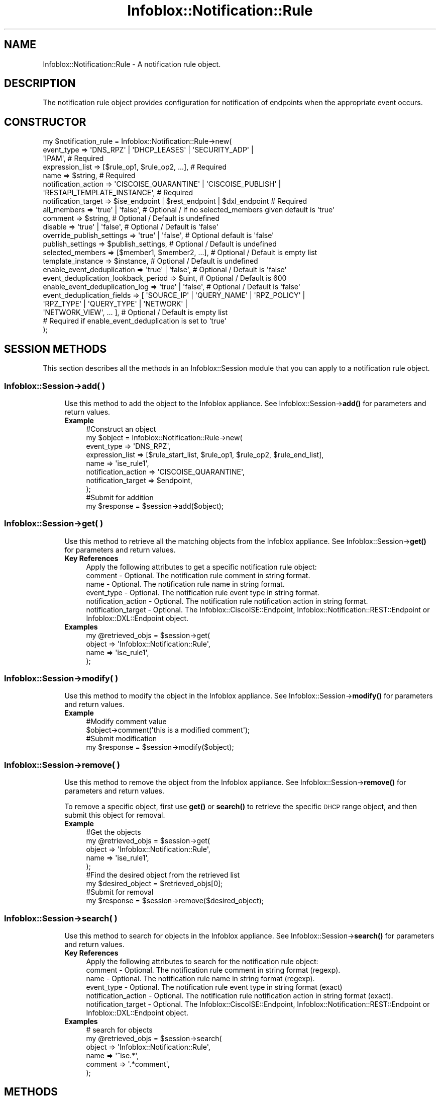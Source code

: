 .\" Automatically generated by Pod::Man 4.14 (Pod::Simple 3.40)
.\"
.\" Standard preamble:
.\" ========================================================================
.de Sp \" Vertical space (when we can't use .PP)
.if t .sp .5v
.if n .sp
..
.de Vb \" Begin verbatim text
.ft CW
.nf
.ne \\$1
..
.de Ve \" End verbatim text
.ft R
.fi
..
.\" Set up some character translations and predefined strings.  \*(-- will
.\" give an unbreakable dash, \*(PI will give pi, \*(L" will give a left
.\" double quote, and \*(R" will give a right double quote.  \*(C+ will
.\" give a nicer C++.  Capital omega is used to do unbreakable dashes and
.\" therefore won't be available.  \*(C` and \*(C' expand to `' in nroff,
.\" nothing in troff, for use with C<>.
.tr \(*W-
.ds C+ C\v'-.1v'\h'-1p'\s-2+\h'-1p'+\s0\v'.1v'\h'-1p'
.ie n \{\
.    ds -- \(*W-
.    ds PI pi
.    if (\n(.H=4u)&(1m=24u) .ds -- \(*W\h'-12u'\(*W\h'-12u'-\" diablo 10 pitch
.    if (\n(.H=4u)&(1m=20u) .ds -- \(*W\h'-12u'\(*W\h'-8u'-\"  diablo 12 pitch
.    ds L" ""
.    ds R" ""
.    ds C` ""
.    ds C' ""
'br\}
.el\{\
.    ds -- \|\(em\|
.    ds PI \(*p
.    ds L" ``
.    ds R" ''
.    ds C`
.    ds C'
'br\}
.\"
.\" Escape single quotes in literal strings from groff's Unicode transform.
.ie \n(.g .ds Aq \(aq
.el       .ds Aq '
.\"
.\" If the F register is >0, we'll generate index entries on stderr for
.\" titles (.TH), headers (.SH), subsections (.SS), items (.Ip), and index
.\" entries marked with X<> in POD.  Of course, you'll have to process the
.\" output yourself in some meaningful fashion.
.\"
.\" Avoid warning from groff about undefined register 'F'.
.de IX
..
.nr rF 0
.if \n(.g .if rF .nr rF 1
.if (\n(rF:(\n(.g==0)) \{\
.    if \nF \{\
.        de IX
.        tm Index:\\$1\t\\n%\t"\\$2"
..
.        if !\nF==2 \{\
.            nr % 0
.            nr F 2
.        \}
.    \}
.\}
.rr rF
.\" ========================================================================
.\"
.IX Title "Infoblox::Notification::Rule 3"
.TH Infoblox::Notification::Rule 3 "2018-06-05" "perl v5.32.0" "User Contributed Perl Documentation"
.\" For nroff, turn off justification.  Always turn off hyphenation; it makes
.\" way too many mistakes in technical documents.
.if n .ad l
.nh
.SH "NAME"
Infoblox::Notification::Rule \- A notification rule object.
.SH "DESCRIPTION"
.IX Header "DESCRIPTION"
The notification rule object provides configuration for notification of endpoints when the appropriate event occurs.
.SH "CONSTRUCTOR"
.IX Header "CONSTRUCTOR"
.Vb 10
\& my $notification_rule = Infoblox::Notification::Rule\->new(
\&     event_type                          => \*(AqDNS_RPZ\*(Aq | \*(AqDHCP_LEASES\*(Aq | \*(AqSECURITY_ADP\*(Aq |
\&                                            \*(AqIPAM\*(Aq,                                           # Required
\&     expression_list                     => [$rule_op1, $rule_op2, ...],                      # Required
\&     name                                => $string,                                          # Required
\&     notification_action                 => \*(AqCISCOISE_QUARANTINE\*(Aq | \*(AqCISCOISE_PUBLISH\*(Aq |
\&                                            \*(AqRESTAPI_TEMPLATE_INSTANCE\*(Aq,                      # Required
\&     notification_target                 => $ise_endpoint | $rest_endpoint | $dxl_endpoint    # Required
\&     all_members                         => \*(Aqtrue\*(Aq | \*(Aqfalse\*(Aq,                                 # Optional / if no selected_members given default is \*(Aqtrue\*(Aq
\&     comment                             => $string,                                          # Optional / Default is undefined
\&     disable                             => \*(Aqtrue\*(Aq | \*(Aqfalse\*(Aq,                                 # Optional / Default is \*(Aqfalse\*(Aq
\&     override_publish_settings           => \*(Aqtrue\*(Aq | \*(Aqfalse\*(Aq,                                 # Optional default is \*(Aqfalse\*(Aq
\&     publish_settings                    => $publish_settings,                                # Optional / Default is undefined
\&     selected_members                    => [$member1, $member2, ...],                        # Optional / Default is empty list
\&     template_instance                   => $instance,                                        # Optional / Default is undefined
\&     enable_event_deduplication          => \*(Aqtrue\*(Aq | \*(Aqfalse\*(Aq,                                 # Optional / Default is \*(Aqfalse\*(Aq
\&     event_deduplication_lookback_period => $uint,                                            # Optional / Default is 600
\&     enable_event_deduplication_log      => \*(Aqtrue\*(Aq | \*(Aqfalse\*(Aq,                                 # Optional / Default is \*(Aqfalse\*(Aq
\&     event_deduplication_fields          => [ \*(AqSOURCE_IP\*(Aq | \*(AqQUERY_NAME\*(Aq | \*(AqRPZ_POLICY\*(Aq |
\&                                              \*(AqRPZ_TYPE\*(Aq | \*(AqQUERY_TYPE\*(Aq | \*(AqNETWORK\*(Aq |
\&                                              \*(AqNETWORK_VIEW\*(Aq, ... ],                          # Optional / Default is empty list
\&                                                                                              # Required if enable_event_deduplication is set to \*(Aqtrue\*(Aq
\&     
\& );
.Ve
.SH "SESSION METHODS"
.IX Header "SESSION METHODS"
This section describes all the methods in an Infoblox::Session module that you can apply to a notification rule object.
.SS "Infoblox::Session\->add( )"
.IX Subsection "Infoblox::Session->add( )"
.RS 4
Use this method to add the object to the Infoblox appliance.
See Infoblox::Session\->\fBadd()\fR for parameters and return values.
.IP "\fBExample\fR" 4
.IX Item "Example"
.Vb 8
\& #Construct an object
\& my $object = Infoblox::Notification::Rule\->new(
\&     event_type          => \*(AqDNS_RPZ\*(Aq,
\&     expression_list     => [$rule_start_list, $rule_op1, $rule_op2, $rule_end_list],
\&     name                => \*(Aqise_rule1\*(Aq,
\&     notification_action => \*(AqCISCOISE_QUARANTINE\*(Aq,
\&     notification_target => $endpoint,
\& );
\&
\& #Submit for addition
\& my $response = $session\->add($object);
.Ve
.RE
.RS 4
.RE
.SS "Infoblox::Session\->get( )"
.IX Subsection "Infoblox::Session->get( )"
.RS 4
Use this method to retrieve all the matching objects from the Infoblox appliance.
See Infoblox::Session\->\fBget()\fR for parameters and return values.
.IP "\fBKey References\fR" 4
.IX Item "Key References"
.Vb 1
\& Apply the following attributes to get a specific notification rule object:
\&
\&  comment             \- Optional. The notification rule comment in string format.
\&  name                \- Optional. The notification rule name in string format.
\&  event_type          \- Optional. The notification rule event type in string format.
\&  notification_action \- Optional. The notification rule notification action in string format.
\&  notification_target \- Optional. The Infoblox::CiscoISE::Endpoint, Infoblox::Notification::REST::Endpoint or Infoblox::DXL::Endpoint object.
.Ve
.IP "\fBExamples\fR" 4
.IX Item "Examples"
.Vb 4
\& my @retrieved_objs = $session\->get(
\&     object => \*(AqInfoblox::Notification::Rule\*(Aq,
\&     name   => \*(Aqise_rule1\*(Aq,
\& );
.Ve
.RE
.RS 4
.RE
.SS "Infoblox::Session\->modify( )"
.IX Subsection "Infoblox::Session->modify( )"
.RS 4
Use this method to modify the object in the Infoblox appliance.
See Infoblox::Session\->\fBmodify()\fR for parameters and return values.
.IP "\fBExample\fR" 4
.IX Item "Example"
.Vb 2
\& #Modify comment value
\& $object\->comment(\*(Aqthis is a modified comment\*(Aq);
\&
\& #Submit modification
\& my $response = $session\->modify($object);
.Ve
.RE
.RS 4
.RE
.SS "Infoblox::Session\->remove( )"
.IX Subsection "Infoblox::Session->remove( )"
.RS 4
Use this method to remove the object from the Infoblox appliance. See Infoblox::Session\->\fBremove()\fR for parameters and return values.
.Sp
To remove a specific object, first use \fBget()\fR or \fBsearch()\fR to retrieve the specific \s-1DHCP\s0 range object, and then submit this object for removal.
.IP "\fBExample\fR" 4
.IX Item "Example"
.Vb 5
\& #Get the objects
\& my @retrieved_objs = $session\->get(
\&     object => \*(AqInfoblox::Notification::Rule\*(Aq,
\&     name   => \*(Aqise_rule1\*(Aq,
\& );
\&
\& #Find the desired object from the retrieved list
\& my $desired_object = $retrieved_objs[0];
\&
\& #Submit for removal
\& my $response = $session\->remove($desired_object);
.Ve
.RE
.RS 4
.RE
.SS "Infoblox::Session\->search( )"
.IX Subsection "Infoblox::Session->search( )"
.RS 4
Use this method to search for objects in the Infoblox appliance. See Infoblox::Session\->\fBsearch()\fR for parameters and return values.
.IP "\fBKey References\fR" 4
.IX Item "Key References"
.Vb 1
\& Apply the following attributes to search for the notification rule object:
\&
\&  comment             \- Optional. The notification rule comment in string format (regexp).
\&  name                \- Optional. The notification rule name in string format (regexp).
\&  event_type          \- Optional. The notification rule event type in string format (exact)
\&  notification_action \- Optional. The notification rule notification action in string format (exact).
\&  notification_target \- Optional. The Infoblox::CiscoISE::Endpoint, Infoblox::Notification::REST::Endpoint or Infoblox::DXL::Endpoint object.
.Ve
.IP "\fBExamples\fR" 4
.IX Item "Examples"
.Vb 6
\& # search for objects
\& my @retrieved_objs = $session\->search(
\&     object  => \*(AqInfoblox::Notification::Rule\*(Aq,
\&     name    => \*(Aq^ise.*\*(Aq,
\&     comment => \*(Aq.*comment\*(Aq,
\& );
.Ve
.RE
.RS 4
.RE
.SH "METHODS"
.IX Header "METHODS"
This section describes all the methods that you can use to configure and retrieve the attribute values of a notification rule.
.SS "all_members( )"
.IX Subsection "all_members( )"
.RS 4
Use this method to set or retrieve the flag that indicates whether the notification rule engine is run on all member or on selected members.
.Sp
Include the specified parameter to set the attribute value. Omit the parameter to retrieve the attribute value.
.IP "\fBParameter\fR" 4
.IX Item "Parameter"
Specify 'true' to run notification rule engine on all members, or 'false' to run it on selected members. The default value unless selected_members are given is 'true'.
.IP "\fBReturns\fR" 4
.IX Item "Returns"
If you specified a parameter, the method returns true when the modification succeeds, and returns false when the operation fails.
.Sp
If you did not specify a parameter, the method returns the attribute value.
.IP "\fBExample\fR" 4
.IX Item "Example"
.Vb 2
\& #Get all_members value
\& my $all_members = $object\->all_members();
\&
\& #Modify all_members value
\& $object\->all_members(\*(Aqfalse\*(Aq);
.Ve
.RE
.RS 4
.RE
.SS "comment( )"
.IX Subsection "comment( )"
.RS 4
Use this method to set or retrieve the notification rule comment.
.Sp
Include the specified parameter to set the attribute value. Omit the parameter to retrieve the attribute value.
.IP "\fBParameter\fR" 4
.IX Item "Parameter"
The valid value is a desired comment in string format.
.IP "\fBReturns\fR" 4
.IX Item "Returns"
If you specified a parameter, the method returns true when the modification succeeds, and returns false when the operation fails.
.Sp
If you did not specify a parameter, the method returns the attribute value.
.IP "\fBExample\fR" 4
.IX Item "Example"
.Vb 2
\& #Get comment value
\& my $comment = $object\->comment();
\&
\& #Modify comment value
\& $object\->comment(\*(Aqise comment\*(Aq);
.Ve
.RE
.RS 4
.RE
.SS "disable( )"
.IX Subsection "disable( )"
.RS 4
Use this method to set or retrieve the flag that indicates whether the notification rule is enabled or disabled.
.Sp
Include the specified parameter to set the attribute value. Omit the parameter to retrieve the attribute value.
.IP "\fBParameter\fR" 4
.IX Item "Parameter"
Specify 'true' to disable the notification rule or 'false' to enable it. The default value is 'false'.
.IP "\fBReturns\fR" 4
.IX Item "Returns"
If you specified a parameter, the method returns true when the modification succeeds, and returns false when the operation fails.
.Sp
If you did not specify a parameter, the method returns the attribute value.
.IP "\fBExample\fR" 4
.IX Item "Example"
.Vb 2
\& #Get disable value
\& my $disable = $object\->disable();
\&
\& #Modify disable value
\& $object\->disable(\*(Aqfalse\*(Aq);
.Ve
.RE
.RS 4
.RE
.SS "enable_event_deduplication( )"
.IX Subsection "enable_event_deduplication( )"
.RS 4
Use this method to set or retrieve the flag that indicates whether the notification rule for event deduplication is enabled or disabled.
.Sp
Include the specified parameter to set the attribute value. Omit the parameter to retrieve the attribute value.
.IP "\fBParameters\fR" 4
.IX Item "Parameters"
Specify 'true' to enable event deduplication or 'false' to disable it. The default value is 'false'.
.IP "\fBReturns\fR" 4
.IX Item "Returns"
If you specified a parameter, the method returns true when the modification succeeds, and returns false when the operation fails.
.Sp
If you did not specify a parameter, the method returns the attribute value.
.IP "\fBExample\fR" 4
.IX Item "Example"
.Vb 2
\& #Get enable_event_deduplication value
\& my $enable_event_deduplication = $object\->enable_event_deduplication();
\&
\& #Modify enable_event_deduplication value
\& $object\->enable_event_deduplication(\*(Aqtrue\*(Aq);
.Ve
.RE
.RS 4
.RE
.SS "enable_event_deduplication_log( )"
.IX Subsection "enable_event_deduplication_log( )"
.RS 4
Use this method to set or retrieve the flag that indicates whether the notification rule event deduplication syslog is enabled or disabled.
.Sp
Include the specified parameter to set the attribute value. Omit the parameter to retrieve the attribute value.
.IP "\fBParameters\fR" 4
.IX Item "Parameters"
Specify 'true' to enable event deduplication syslog or 'false' to disable it. The default value is 'false'.
.IP "\fBReturns\fR" 4
.IX Item "Returns"
If you specified a parameter, the method returns true when the modification succeeds, and returns false when the operation fails.
.Sp
If you did not specify a parameter, the method returns the attribute value.
.IP "\fBExample\fR" 4
.IX Item "Example"
.Vb 2
\& #Get enable_event_deduplication_log value
\& my $enable_event_deduplication_log = $object\->enable_event_deduplication_log();
\&
\& #Modify enable_event_deduplication_log value
\& $object\->enable_event_deduplication_log(\*(Aqtrue\*(Aq);
.Ve
.RE
.RS 4
.RE
.SS "event_deduplication_fields( )"
.IX Subsection "event_deduplication_fields( )"
.RS 4
Use this method to set or retrieve the fields in the notification rule for event deduplication.
.Sp
Include the specified parameter to set the attribute value. Omit the parameter to retrieve the attribute value.
.IP "\fBParameters\fR" 4
.IX Item "Parameters"
The valid value is an array reference that contains following values: '\s-1SOURCE_IP\s0', '\s-1QUERY_NAME\s0', '\s-1RPZ_POLICY\s0', '\s-1RPZ_TYPE\s0',
\&'\s-1QUERY_TYPE\s0', '\s-1NETWORK\s0', '\s-1NETWORK_VIEW\s0'.
.IP "\fBReturns\fR" 4
.IX Item "Returns"
If you specified a parameter, the method returns true when the modification succeeds, and returns false when the operation fails.
.Sp
If you did not specify a parameter, the method returns the attribute value.
.IP "\fBExample\fR" 4
.IX Item "Example"
.Vb 2
\& #Get event_deduplication_fields value
\& my $event_deduplication_fields = $object\->event_deduplication_fields();
\&
\& #Modify event_deduplication_fields value
\& $object\->event_deduplication_fields([\*(AqSOURCE_IP\*(Aq, \*(AqQUERY_TYPE\*(Aq]);
.Ve
.RE
.RS 4
.RE
.SS "event_deduplication_lookback_period( )"
.IX Subsection "event_deduplication_lookback_period( )"
.RS 4
Use this method to set or retrieve the lookback period for the notification rule for event deduplication.
.Sp
Include the specified parameter to set the attribute value. Omit the parameter to retrieve the attribute value.
.IP "\fBParameters\fR" 4
.IX Item "Parameters"
The valid value is an unsigned integer between 5 and 900 that represents the lookback period (in seconds).
.IP "\fBReturns\fR" 4
.IX Item "Returns"
If you specified a parameter, the method returns true when the modification succeeds, and returns false when the operation fails.
.Sp
If you did not specify a parameter, the method returns the attribute value.
.IP "\fBExample\fR" 4
.IX Item "Example"
.Vb 2
\& #Get event_deduplication_lookback_period value
\& my $event_deduplication_lookback_period = $object\->event_deduplication_lookback_period();
\&
\& #Modify event_deduplication_lookback_period value
\& $object\->event_deduplication_lookback_period(300);
.Ve
.RE
.RS 4
.RE
.SS "event_type( )"
.IX Subsection "event_type( )"
.RS 4
Use this method to set or retrieve the notification rule event type.
.Sp
Include the specified parameter to set the attribute value. Omit the parameter to retrieve the attribute value.
.IP "\fBParameter\fR" 4
.IX Item "Parameter"
The valid values are '\s-1DNS_RPZ\s0', '\s-1IPAM\s0', '\s-1DHCP_LEASES\s0', '\s-1ANALYTICS_DNS_TUNNEL\s0', '\s-1SECURITY_ADP\s0', '\s-1DB_CHANGE_DHCP_FIXED_ADDRESS_IPV4\s0',
\&'\s-1DB_CHANGE_DHCP_FIXED_ADDRESS_IPV6\s0', '\s-1DB_CHANGE_DHCP_NETWORK_IPV4\s0', '\s-1DB_CHANGE_DHCP_NETWORK_IPV6\s0', '\s-1DB_CHANGE_DHCP_RANGE_IPV4\s0',
\&'\s-1DB_CHANGE_DHCP_RANGE_IPV6\s0', '\s-1DB_CHANGE_DNS_HOST_ADDRESS_IPV4\s0' and '\s-1DB_CHANGE_DNS_HOST_ADDRESS_IPV6\s0'.
.IP "\fBReturns\fR" 4
.IX Item "Returns"
If you specified a parameter, the method returns true when the modification succeeds, and returns false when the operation fails.
.Sp
If you did not specify a parameter, the method returns the attribute value.
.IP "\fBExample\fR" 4
.IX Item "Example"
.Vb 2
\& #Get event_type value
\& my $event_type = $object\->event_type();
\&
\& #Modify event_type value
\& $object\->event_type(\*(AqSECURITY_ADP\*(Aq);
.Ve
.RE
.RS 4
.RE
.SS "expression_list( )"
.IX Subsection "expression_list( )"
.RS 4
Use this method to set or retrieve the notification rule condition expression.
.Sp
Include the specified parameter to set the attribute value. Omit the parameter to retrieve the attribute value.
.IP "\fBParameter\fR" 4
.IX Item "Parameter"
The valid value is an array of Infoblox::Notification::RuleExpressionOp objects.
.IP "\fBReturns\fR" 4
.IX Item "Returns"
If you specified a parameter, the method returns true when the modification succeeds, and returns false when the operation fails.
.Sp
If you did not specify a parameter, the method returns the attribute value.
.IP "\fBExample\fR" 4
.IX Item "Example"
.Vb 2
\& #Get expression_list value
\& my $expression_list = $object\->expression_list();
\&
\& #Set event_type value
\& $object\->event_type(\*(AqSECURITY_ADP\*(Aq);
\&
\& #Construct (\*(AqSECURITY_AD_RULE_SEVERY\*(Aq LESS_SEVERE \*(AqMAJOR\*(Aq
\& # AND SOURCE_IP EQUALS \*(Aq10.0.0.10\*(Aq) expression
\&
\& my $start_list = Infoblox::Grid::ExpressionOp\->new(
\&     op1_type => \*(AqLIST\*(Aq,
\&     op       => \*(AqAND\*(Aq,
\& );
\&
\& my $op1 = Infoblox::Grid::ExpressionOp\->new(
\&     op1_type => \*(AqFIELD\*(Aq,
\&     op1      => \*(AqSECURITY_AD_RULE_SEVERY\*(Aq,
\&     op       => \*(AqLE\*(Aq,
\&     op2      => \*(AqMAJOR\*(Aq,
\&     op2_type => \*(AqSTRING\*(Aq,
\& );
\&
\& my $op2 = Infoblox::Grid::ExpressionOp\->new(
\&     op1_type => \*(AqFIELD\*(Aq,
\&     op1      => \*(AqSOURCE_IP\*(Aq,
\&     op       => \*(AqEQ\*(Aq,
\&     op2      => \*(Aq10.0.0.10\*(Aq,
\&     op2_type => \*(AqSTRING\*(Aq,
\& );
\&
\& my $end_list = Infoblox::Grid::ExpressionOp\->new(
\&     op1_type => \*(AqLIST\*(Aq,
\&     op       => \*(AqENDLIST\*(Aq,
\& );
\&
\& #Modify expression_list value
\& $object\->expression_list([$start_list, $op1, $op2, $end_list]);
.Ve
.RE
.RS 4
.RE
.SS "name( )"
.IX Subsection "name( )"
.RS 4
Use this method to set or retrieve the notification rule name.
.Sp
Include the specified parameter to set the attribute value. Omit the parameter to retrieve the attribute value.
.IP "\fBParameter\fR" 4
.IX Item "Parameter"
The valid value is a desired name in string format.
.IP "\fBReturns\fR" 4
.IX Item "Returns"
If you specified a parameter, the method returns true when the modification succeeds, and returns false when the operation fails.
.Sp
If you did not specify a parameter, the method returns the attribute value.
.IP "\fBExample\fR" 4
.IX Item "Example"
.Vb 2
\& #Get name value
\& my $name = $object\->name();
\&
\& #Modify name value
\& $object\->name(\*(Aqrule1\*(Aq);
.Ve
.RE
.RS 4
.RE
.SS "notification_action( )"
.IX Subsection "notification_action( )"
.RS 4
Use this method to set or retrieve the notification rule action.
.Sp
Include the specified parameter to set the attribute value. Omit the parameter to retrieve the attribute value.
.IP "\fBParameter\fR" 4
.IX Item "Parameter"
The valid values are '\s-1CISCOISE_QUARANTINE\s0', '\s-1CISCOISE_PUBLISH\s0' and '\s-1RESTAPI_TEMPLATE_INSTANCE\s0'.
.IP "\fBReturns\fR" 4
.IX Item "Returns"
If you specified a parameter, the method returns true when the modification succeeds, and returns false when the operation fails.
.Sp
If you did not specify a parameter, the method returns the attribute value.
.IP "\fBExample\fR" 4
.IX Item "Example"
.Vb 2
\& #Get notification_action value
\& my $notification_action = $object\->notification_action();
\&
\& #Modify notification_action value
\& $object\->notification_action(\*(AqCISCOISE_QUARANTINE\*(Aq);
.Ve
.RE
.RS 4
.RE
.SS "notification_target( )"
.IX Subsection "notification_target( )"
.RS 4
Use this method to set or retrieve the notification rule target.
.Sp
Include the specified parameter to set the attribute value. Omit the parameter to retrieve the attribute value.
.IP "\fBParameter\fR" 4
.IX Item "Parameter"
The valid value is an Infoblox::CiscoISE::Endpoint, Infoblox::Notification::REST::Endpoint or Infoblox::DXL::Endpoint object.
.IP "\fBReturns\fR" 4
.IX Item "Returns"
If you specified a parameter, the method returns true when the modification succeeds, and returns false when the operation fails.
.Sp
If you did not specify a parameter, the method returns the attribute value.
.IP "\fBExample\fR" 4
.IX Item "Example"
.Vb 2
\& #Get notification_target value
\& my $notification_target = $object\->notification_target();
\&
\& #Modify notification_target value
\& $object\->notification_target($endpoint);
.Ve
.RE
.RS 4
.RE
.SS "override_publish_settings( )"
.IX Subsection "override_publish_settings( )"
.RS 4
The override_publish_settings attribute controls whether the publish_settings method values of the member are used, instead of the target endpoint default.
.Sp
The override_publish_settings attribute can be specified explicitly. It is also set implicitly when publish_settings is set to a defined value.
.Sp
Include the specified parameter to set the attribute value. Omit the parameter to retrieve the attribute value.
.IP "\fBParameter\fR" 4
.IX Item "Parameter"
Set the parameter to \*(L"true\*(R" to override the endpoint level setting for publish_settings. Set the parameter to \*(L"false\*(R" to inherit the endpoint level setting for publish_settings.
.Sp
The default value of this parameter is \*(L"false\*(R".
.IP "\fBReturns\fR" 4
.IX Item "Returns"
If you specified a parameter, the method returns true when the modification succeeds, and returns false when the operation fails.
.Sp
If you did not specify a parameter, the method returns the attribute value.
.IP "\fBExample\fR" 4
.IX Item "Example"
.Vb 4
\& #Get override_publish_settings value
\& my $override_publish_settings = $object\->override_publish_settings( );
\& #Modify override_publish_settings value
\& $object\->override_publish_settings("true");
.Ve
.RE
.RS 4
.RE
.SS "publish_settings( )"
.IX Subsection "publish_settings( )"
.RS 4
Use this method to set or retrieve the notification rule publish settings.
.Sp
Setting this method to a defined value implicitly sets the override_publish_settings method to \*(L"true\*(R". Setting the parameter to undefined causes the appliance to use the endpoint default and automatically resets the override_publish_settings method to \*(L"false\*(R".
.Sp
Note that when publish_settings is set to a defined value and override_publish_settings is set to \*(L"false\*(R", the last operation takes precedence. Thus the sequence \f(CW$object\fR\->publish_settings($value); \f(CW$object\fR\->override_publish_settings(\*(L"false\*(R"); will set override_publish_settings to \*(L"false\*(R", and the sequence \f(CW$object\fR\->override_publish_settings(\*(L"false\*(R"); \f(CW$object\fR\->publish_settings($value); will result in override_publish_settings=\*(L"true\*(R".
.Sp
Include the specified parameter to set the attribute value. Omit the parameter to retrieve the attribute value.
.IP "\fBParameter\fR" 4
.IX Item "Parameter"
The valid value is an Infoblox::CiscoISE::PublishSetting object.
.IP "\fBReturns\fR" 4
.IX Item "Returns"
If you specified a parameter, the method returns true when the modification succeeds, and returns false when the operation fails.
.Sp
If you did not specify a parameter, the method returns the attribute value.
.IP "\fBExample\fR" 4
.IX Item "Example"
.Vb 2
\& #Get publish_settings value
\& my $publish_settings = $object\->publish_settings();
\&
\& #Modify publish_settings value
\& $object\->publish_settings($publish_settings);
.Ve
.RE
.RS 4
.RE
.SS "selected_members( )"
.IX Subsection "selected_members( )"
.RS 4
Use this method to set or retrieve the member host names on which you run the publish engine.
.Sp
Include the specified parameter to set the attribute value. Omit the parameter to retrieve the attribute value.
.IP "\fBParameter\fR" 4
.IX Item "Parameter"
The valid value is an array of desired selected member host names in string format.
.IP "\fBReturns\fR" 4
.IX Item "Returns"
If you specified a parameter, the method returns true when the modification succeeds, and returns false when the operation fails.
.Sp
If you did not specify a parameter, the method returns the attribute value.
.IP "\fBExample\fR" 4
.IX Item "Example"
.Vb 2
\& #Get selected_members value
\& my $selected_members = $object\->selected_members();
\&
\& #Modify selected_members value
\& $object\->selected_members([\*(Aqmember1.com\*(Aq, \*(Aqmember2.com\*(Aq]);
.Ve
.RE
.RS 4
.RE
.SS "template_instance( )"
.IX Subsection "template_instance( )"
.RS 4
Use this method to set or retrieve the \s-1REST API\s0 template instance.
.Sp
Include the specified parameter to set the attribute value. Omit the parameter to retrieve the attribute value.
.IP "\fBParameter\fR" 4
.IX Item "Parameter"
The valid value is an Infoblox::Notification::REST::TemplateInstance object.
.IP "\fBReturns\fR" 4
.IX Item "Returns"
If you specified a parameter, the method returns true when the modification succeeds, and returns false when the operation fails.
.Sp
If you did not specify a parameter, the method returns the attribute value.
.IP "\fBExample\fR" 4
.IX Item "Example"
.Vb 2
\& #Get template_instance value
\& my $template_instance = $object\->template_instance();
\&
\& #Modify template_instance value
\& $object\->template_instance($instance);
.Ve
.RE
.RS 4
.RE
.SH "AUTHOR"
.IX Header "AUTHOR"
Infoblox Inc. <http://www.infoblox.com/>
.SH "SEE ALSO"
.IX Header "SEE ALSO"
Infoblox::Session,
Infoblox::Session\->\fBadd()\fR,
Infoblox::Session\->\fBget()\fR,
Infoblox::Session\->\fBmodify()\fR,
Infoblox::Session\->\fBremove()\fR,
Infoblox::Session\->\fBsearch()\fR,
Infoblox::CiscoISE::PublishSetting,
Infoblox::CiscoISE::Endpoint, 
Infoblox::DXL::Endpoint, 
Infoblox::Notification::RuleExpressionOp, 
Infoblox::Notification::REST::Endpoint, 
Infoblox::Notification::REST::TemplateInstance,
.SH "COPYRIGHT"
.IX Header "COPYRIGHT"
Copyright (c) 2017 Infoblox Inc.
